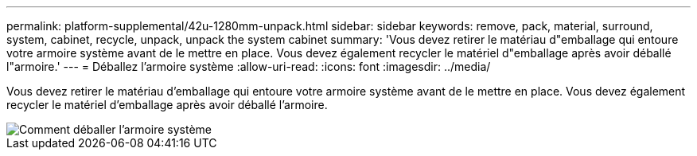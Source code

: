 ---
permalink: platform-supplemental/42u-1280mm-unpack.html 
sidebar: sidebar 
keywords: remove, pack, material, surround, system, cabinet, recycle, unpack, unpack the system cabinet 
summary: 'Vous devez retirer le matériau d"emballage qui entoure votre armoire système avant de le mettre en place. Vous devez également recycler le matériel d"emballage après avoir déballé l"armoire.' 
---
= Déballez l'armoire système
:allow-uri-read: 
:icons: font
:imagesdir: ../media/


[role="lead"]
Vous devez retirer le matériau d'emballage qui entoure votre armoire système avant de le mettre en place. Vous devez également recycler le matériel d'emballage après avoir déballé l'armoire.

image::../media/drw_sys_cab_unpacking_instructions_ozeki.gif[Comment déballer l'armoire système]

